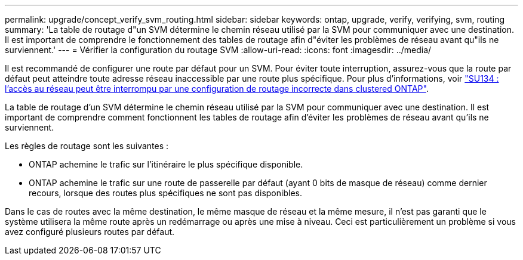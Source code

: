 ---
permalink: upgrade/concept_verify_svm_routing.html 
sidebar: sidebar 
keywords: ontap, upgrade, verify, verifying, svm, routing 
summary: 'La table de routage d"un SVM détermine le chemin réseau utilisé par la SVM pour communiquer avec une destination. Il est important de comprendre le fonctionnement des tables de routage afin d"éviter les problèmes de réseau avant qu"ils ne surviennent.' 
---
= Vérifier la configuration du routage SVM
:allow-uri-read: 
:icons: font
:imagesdir: ../media/


[role="lead"]
Il est recommandé de configurer une route par défaut pour un SVM. Pour éviter toute interruption, assurez-vous que la route par défaut peut atteindre toute adresse réseau inaccessible par une route plus spécifique. Pour plus d'informations, voir link:https://kb.netapp.com/Support_Bulletins/Customer_Bulletins/SU134["SU134 : l'accès au réseau peut être interrompu par une configuration de routage incorrecte dans clustered ONTAP"].

La table de routage d'un SVM détermine le chemin réseau utilisé par la SVM pour communiquer avec une destination. Il est important de comprendre comment fonctionnent les tables de routage afin d'éviter les problèmes de réseau avant qu'ils ne surviennent.

Les règles de routage sont les suivantes :

* ONTAP achemine le trafic sur l'itinéraire le plus spécifique disponible.
* ONTAP achemine le trafic sur une route de passerelle par défaut (ayant 0 bits de masque de réseau) comme dernier recours, lorsque des routes plus spécifiques ne sont pas disponibles.


Dans le cas de routes avec la même destination, le même masque de réseau et la même mesure, il n'est pas garanti que le système utilisera la même route après un redémarrage ou après une mise à niveau. Ceci est particulièrement un problème si vous avez configuré plusieurs routes par défaut.
